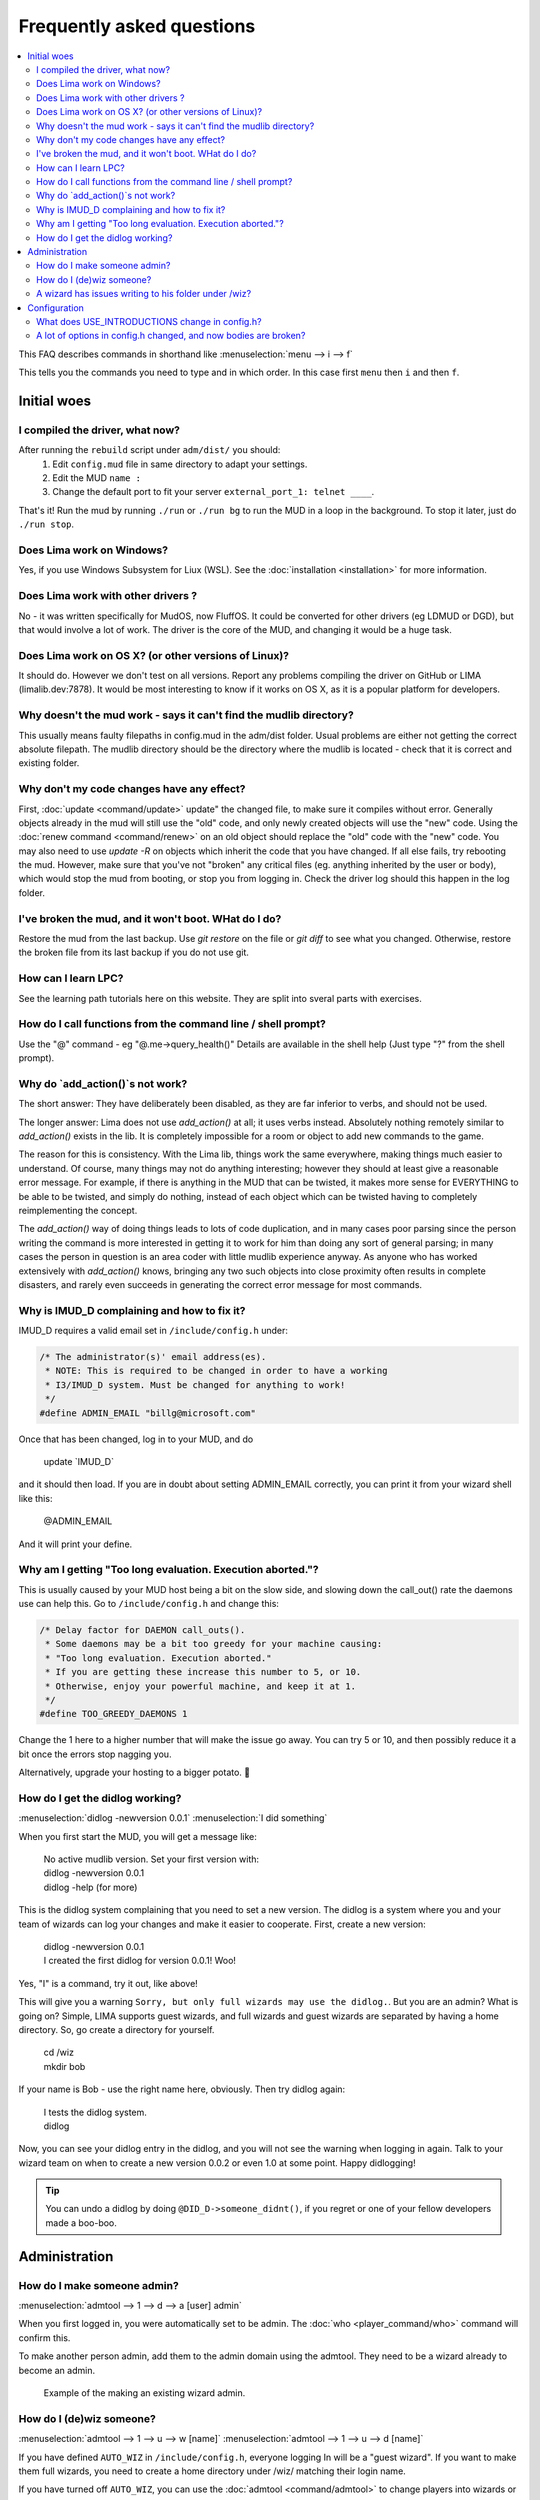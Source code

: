 Frequently asked questions
==========================

.. contents::
   :local:

This FAQ describes commands in shorthand like
:menuselection:`menu --> i --> f` 

This tells you the commands you need to type and in which order. In this case first ``menu``
then ``i`` and then ``f``.

..
  Frequently asked questions should be questions that actually got asked.
  Formulate them as a question and an answer.
  Consider that the answer is best as a reference to another place in the documentation.

Initial woes
------------

I compiled the driver, what now?
~~~~~~~~~~~~~~~~~~~~~~~~~~~~~~~~
After running the ``rebuild`` script under ``adm/dist/`` you should:
   1. Edit ``config.mud`` file in same directory to adapt your settings.
   2. Edit the MUD ``name :``
   3. Change the default port to fit your server ``external_port_1: telnet ____``.

That's it! Run the mud by running ``./run`` or ``./run bg`` to run the MUD in a loop
in the background. To stop it later, just do ``./run stop``.

Does Lima work on Windows?
~~~~~~~~~~~~~~~~~~~~~~~~~~
Yes, if you use Windows Subsystem for Liux (WSL). See the :doc:`installation <installation>` for more information.

Does Lima work with other drivers ?
~~~~~~~~~~~~~~~~~~~~~~~~~~~~~~~~~~~
No - it was written specifically for MudOS, now FluffOS. It could be converted for other drivers (eg LDMUD or DGD),
but that would involve a lot of work. The driver is the core of the MUD, and changing it would be a huge task.

Does Lima work on OS X? (or other versions of Linux)?
~~~~~~~~~~~~~~~~~~~~~~~~~~~~~~~~~~~~~~~~~~~~~~~~~~~~~
It should do. However we don't test on all versions. Report any problems compiling the driver on 
GitHub or LIMA (limalib.dev:7878). It would be most interesting to know if it works on OS X, as it is
a popular platform for developers.

Why doesn't the mud work - says it can't find the mudlib directory?
~~~~~~~~~~~~~~~~~~~~~~~~~~~~~~~~~~~~~~~~~~~~~~~~~~~~~~~~~~~~~~~~~~~
This usually means faulty filepaths in config.mud in the adm/dist folder.
Usual problems are either not getting the correct absolute filepath.
The mudlib directory should be the directory where the mudlib is located - check that it is correct
and existing folder.

Why don't my code changes have any effect?
~~~~~~~~~~~~~~~~~~~~~~~~~~~~~~~~~~~~~~~~~~
First, :doc:`update <command/update>`  update" the changed file, to make sure it compiles without error.
Generally objects already in the mud will still use the "old" code,
and only newly created objects will use the "new" code.
Using the :doc:`renew command <command/renew>` on an old object should replace the "old" code
with the "new" code. You may also need to use `update -R` on objects which inherit the code
that you have changed. If all else fails, try rebooting the mud. However, make sure that
you've not "broken" any critical files (eg. anything inherited by the
user or body), which would stop the mud from booting, or stop you from logging in. Check the
driver log should this happen in the log folder.

I've broken the mud, and it won't boot. WHat do I do?
~~~~~~~~~~~~~~~~~~~~~~~~~~~~~~~~~~~~~~~~~~~~~~~~~~~~~
Restore the mud from the last backup. Use `git restore` on the file or `git diff` to see what you changed.
Otherwise, restore the broken file from its last backup if you do not use git.

How can I learn LPC?
~~~~~~~~~~~~~~~~~~~~
See the learning path tutorials here on this website. They are split into sveral parts with exercises.

How do I call functions from the command line / shell prompt?
~~~~~~~~~~~~~~~~~~~~~~~~~~~~~~~~~~~~~~~~~~~~~~~~~~~~~~~~~~~~~
Use the "@" command - eg "@.me->query_health()"
Details are available in the shell help (Just type "?" from the shell prompt).

Why do `add_action()`s not work?
~~~~~~~~~~~~~~~~~~~~~~~~~~~~~~
The short answer:  They have deliberately been disabled, as they are far inferior to verbs, and should not be used.

The longer answer: Lima does not use `add_action()` at all; it uses verbs instead.
Absolutely nothing remotely similar to `add_action()` exists in the lib.
It is completely impossible for a room or object to add new commands
to the game.

The reason for this is consistency.  With the Lima lib, things work
the same everywhere, making things much easier to understand.  Of
course, many things may not do anything interesting; however they
should at least give a reasonable error message.  For example, if
there is anything in the MUD that can be twisted, it makes more sense
for EVERYTHING to be able to be twisted, and simply do nothing,
instead of each object which can be twisted having to completely
reimplementing the concept.

The `add_action()` way of doing things leads to lots of code
duplication, and in many cases poor parsing since the person writing
the command is more interested in getting it to work for him than
doing any sort of general parsing; in many cases the person in
question is an area coder with little mudlib experience anyway.  As
anyone who has worked extensively with `add_action()` knows, bringing
any two such objects into close proximity often results in complete
disasters, and rarely even succeeds in generating the correct error
message for most commands.

Why is IMUD_D complaining and how to fix it?
~~~~~~~~~~~~~~~~~~~~~~~~~~~~~~~~~~~~~~~~~~~~
IMUD_D requires a valid email set in ``/include/config.h`` under:

.. code-block:: c

   /* The administrator(s)' email address(es).
    * NOTE: This is required to be changed in order to have a working
    * I3/IMUD_D system. Must be changed for anything to work!
    */
   #define ADMIN_EMAIL "billg@microsoft.com"

Once that has been changed, log in to your MUD, and do 

   |  update \`IMUD_D\`

and it should then load. If you are in doubt about setting ADMIN_EMAIL correctly, you can
print it from your wizard shell like this:

   |  @ADMIN_EMAIL

And it will print your define.

Why am I getting "Too long evaluation. Execution aborted."?
~~~~~~~~~~~~~~~~~~~~~~~~~~~~~~~~~~~~~~~~~~~~~~~~~~~~~~~~~~~

This is usually caused by your MUD host being a bit on the slow side, and slowing down
the call_out() rate the daemons use can help this. Go to ``/include/config.h``
and change this:

.. code-block:: c

   /* Delay factor for DAEMON call_outs(). 
    * Some daemons may be a bit too greedy for your machine causing:
    * "Too long evaluation. Execution aborted."
    * If you are getting these increase this number to 5, or 10.
    * Otherwise, enjoy your powerful machine, and keep it at 1.
    */
   #define TOO_GREEDY_DAEMONS 1

Change the 1 here to a higher number that will make the issue go away. You can try
5 or 10, and then possibly reduce it a bit once the errors stop nagging you.

Alternatively, upgrade your hosting to a bigger potato. 🥔

How do I get the didlog working?
~~~~~~~~~~~~~~~~~~~~~~~~~~~~~~~~

:menuselection:`didlog -newversion 0.0.1`
:menuselection:`I did something`

When you first start the MUD, you will get a message like:

    |  No active mudlib version. Set your first version with:
    |  didlog -newversion 0.0.1
    |  didlog -help (for more)

This is the didlog system complaining that you need to set a new version. The didlog
is a system where you and your team of wizards can log your changes and make it easier
to cooperate. First, create a new version:

    |  didlog -newversion 0.0.1
    |  I created the first didlog for version 0.0.1! Woo!

Yes, "I" is a command, try it out, like above!

This will give you a warning ``Sorry, but only full wizards may use the didlog.``. 
But you are an admin? What is going on? Simple, LIMA supports guest wizards, and
full wizards and guest wizards are separated by having a home directory. So, 
go create a directory for yourself.

    |  cd /wiz
    |  mkdir bob

If your name is Bob - use the right name here, obviously. Then try didlog again:

    |  I tests the didlog system.
    |  didlog

Now, you can see your didlog entry in the didlog, and you will not see the warning
when logging in again. Talk to your wizard team on when to create a new version 0.0.2
or even 1.0 at some point. Happy didlogging!

.. tip::

    You can undo a didlog by doing ``@DID_D->someone_didnt()``, if you regret
    or one of your fellow developers made a boo-boo.

Administration
--------------

How do I make someone admin?
~~~~~~~~~~~~~~~~~~~~~~~~~~~~

:menuselection:`admtool --> 1 --> d --> a [user] admin`

When you first logged in, you were automatically set to be admin. The 
:doc:`who <player_command/who>` command will confirm this.

To make another person admin, add them to the admin domain using the admtool.
They need to be a wizard already to become an admin.

.. figure:: images/make_admin.png
  :alt: Make someone admin.

  Example of the making an existing wizard admin.

How do I (de)wiz someone?
~~~~~~~~~~~~~~~~~~~~~

:menuselection:`admtool --> 1 --> u --> w [name]`
:menuselection:`admtool --> 1 --> u --> d [name]`

If you have defined ``AUTO_WIZ`` in ``/include/config.h``, everyone logging In
will be a "guest wizard". If you want to make them full wizards, you need to create
a home directory under /wiz/ matching their login name.

If you have turned off ``AUTO_WIZ``, you can use the :doc:`admtool <command/admtool>`
to change players into wizards or vice versa. Open the admtool, go to privilege 1 
(that is admin only), go to user, then use the "wiz a user" option to wiz or "dewiz"
if needed.

A wizard has issues writing to his folder under /wiz?
~~~~~~~~~~~~~~~~~~~~~~~~~~~~~~~~~~~~~~~~~~~~~~~~~~~~~

:menuselection:`admtool --> 1 --> u --> d [name]`
:menuselection:`admtool --> 1 --> u --> w [name]`

The wizard will get an error about not being able to write to their folder even when it was created:

   |  ``Permission denied: /wiz/tsath/exec.c.``

The most likely cause is that you have ``AUTO_WIZ`` on, and you created the folder manually.
The ``SECURE_D`` still needs to assign permissions for the wizard to the folder. The simple way
of fixing this is to dewiz and wiz them again using the :doc:`admtool <command/admtool>`.

.. note::

    This permissions could be added automatically when ``AUTO_WIZ`` is on as soon as the wizard
    joins the MUD. This is not a great idea, since you will likely accumulate a lot of unused security
    rules for people that just stopped by and left - never to be seen again.

    You know who is staying and gets to be a full wizards, and who is just a guest - the system
    cannot know.

Configuration
-------------

What does USE_INTRODUCTIONS change in config.h?
~~~~~~~~~~~~~~~~~~~~~~~~~~~~~~~~~~~~~~~~~~~~~~~
Enabling this option in ``config.h`` hides player names for other players in some very specific situations:
   1. Players passing through rooms (entering and leaving).
   2. Players saying something in rooms with other players.
   3. Players whispering to other players in rooms.

As an example, a player whispering another player in a room will be seen by other players as:

   |  A strong orc whispers something to a tall beautiful elf.

The players can introduce themselves to each other via the ``introduce`` verb. Either to one person in the room
or the entire room. After being introduced, they will show up normally by name.

LIMA relies heavily on a centralized parsing structure where all messages for receivers are created at once.
The parsing allows the messages to be created for the sender, the other person involved, 
and the rest of people in the room. This system is very effective, and widely used for 
combat, emotes, verbs and  other in-room actions and is not recommended to be changed.

Short version: If players want to keep their identity hidden, do not do emotes or actions.

A lot of options in config.h changed, and now bodies are broken?
~~~~~~~~~~~~~~~~~~~~~~~~~~~~~~~~~~~~~~~~~~~~~~~~~~~~~~~~~~~~~~~~
Having issues with bodies and limbs not working after changing something in ``config.h``?
Then you can likely fix the issue, by renewing limbs and bodies for impacted players and yourself.

The easiest way to do this is by using the :doc:`fix <command/fix>` command. Examples of use:

   | fix me
   | fix tsath

This will recreate the body and limbs for the player, and they should be back in business. As LIMA
evolves this command will updated to fix more issues, and we rely on the community to report issues
in case they are not fixed by the command. Do reach out to the LIMA team if you have issues that are
not fixed by the command regarding bodies.

When doing this the player will see something like:

   |  ``Your body is being diagnosed by Tsath. Leave combat, then stand still.``
   |  ``Your body has been repaired. Feel any better?``

It is important to leave combat before doing this, as the body may bug out while in combat.

.. figure:: images/fixme_output.png
  :alt: 'fix' cmd output example.

  Example of a body in need of fixing using the fix command.
